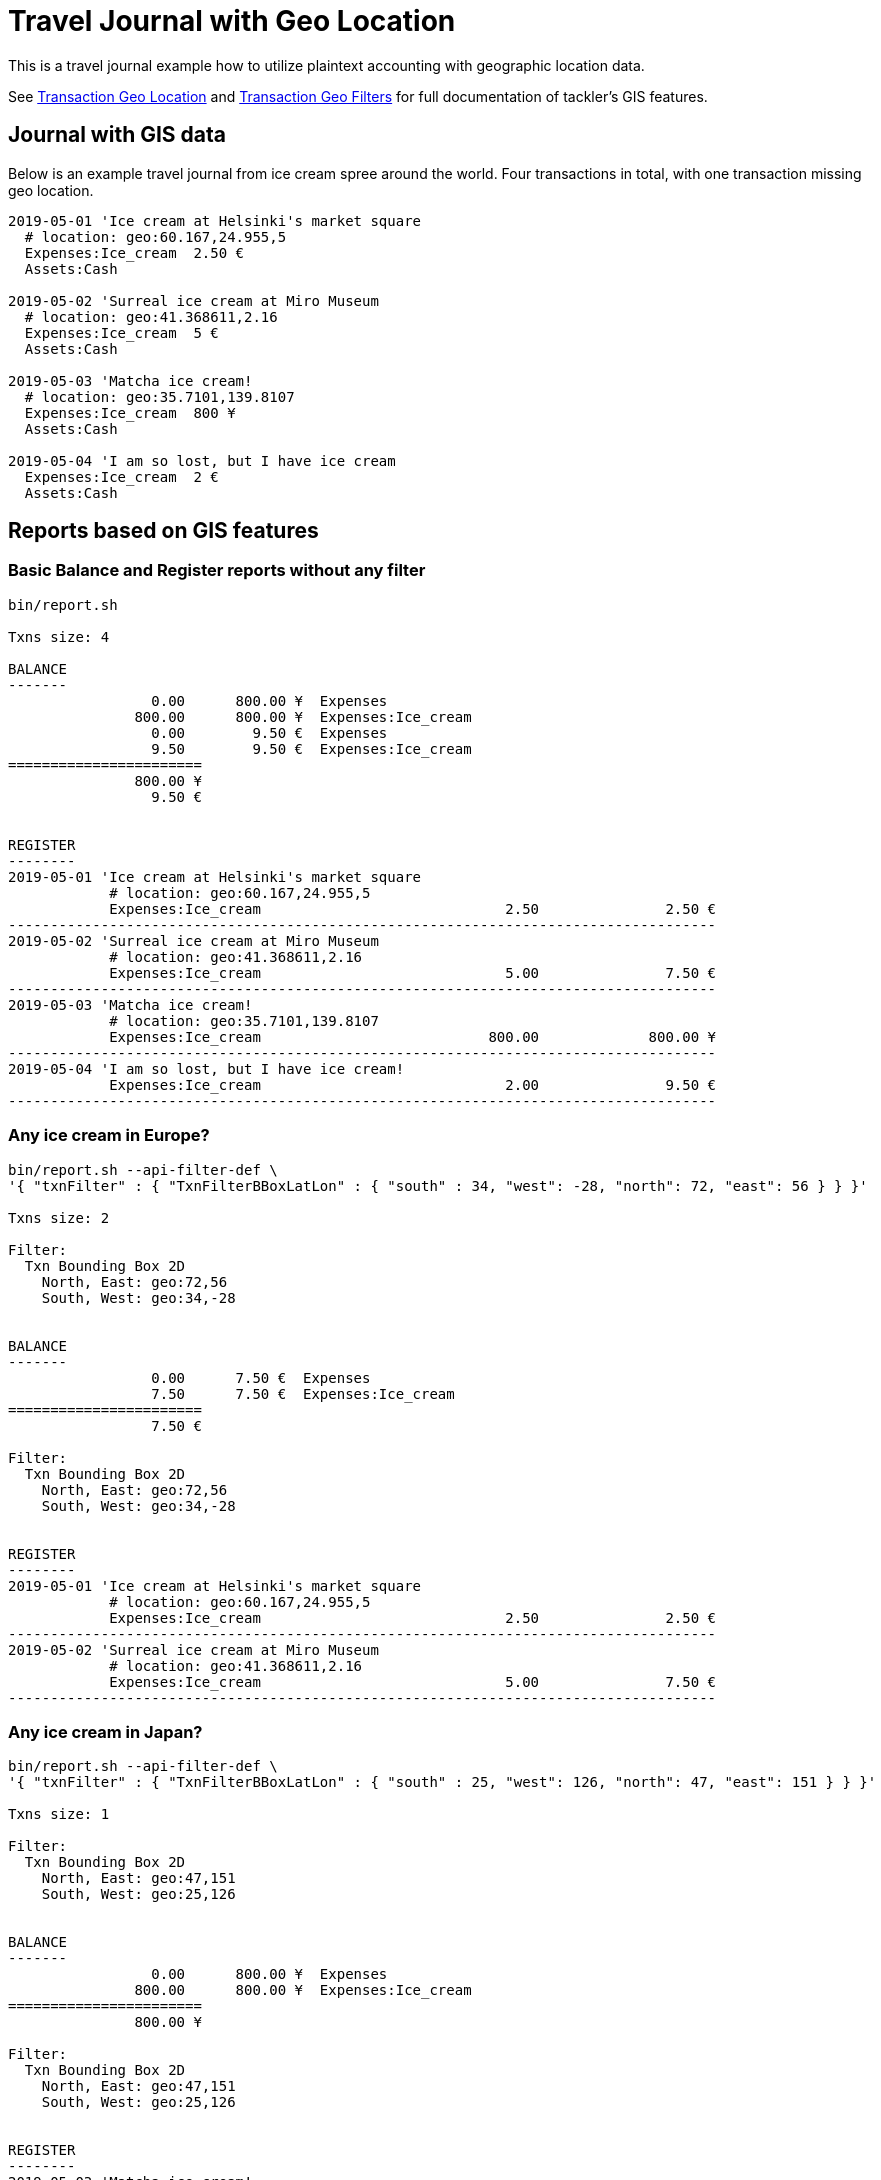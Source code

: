 = Travel Journal with Geo Location
:page-date: 2019-05-05 00:00:00 Z
:page-last_modified_at: 2019-05-09 00:00:00 Z
:page-layout: page

This is a travel journal example how to utilize plaintext accounting with
geographic location data.

See xref:txn-geo-location.adoc[Transaction Geo Location] and
xref:txn-geo-filters.adoc[Transaction Geo Filters]
for full documentation of tackler's GIS features.


== Journal with GIS data

Below is an example travel journal from ice cream spree around the world.
Four transactions in total, with one transaction missing geo location.

....
2019-05-01 'Ice cream at Helsinki's market square
  # location: geo:60.167,24.955,5
  Expenses:Ice_cream  2.50 €
  Assets:Cash

2019-05-02 'Surreal ice cream at Miro Museum
  # location: geo:41.368611,2.16
  Expenses:Ice_cream  5 €
  Assets:Cash

2019-05-03 'Matcha ice cream!
  # location: geo:35.7101,139.8107
  Expenses:Ice_cream  800 ¥
  Assets:Cash

2019-05-04 'I am so lost, but I have ice cream
  Expenses:Ice_cream  2 €
  Assets:Cash

....

== Reports based on GIS features


=== Basic Balance and Register reports without any filter

....
bin/report.sh

Txns size: 4

BALANCE
-------
                 0.00      800.00 ¥  Expenses
               800.00      800.00 ¥  Expenses:Ice_cream
                 0.00        9.50 €  Expenses
                 9.50        9.50 €  Expenses:Ice_cream
=======================
               800.00 ¥
                 9.50 €


REGISTER
--------
2019-05-01 'Ice cream at Helsinki's market square
            # location: geo:60.167,24.955,5
            Expenses:Ice_cream                             2.50               2.50 €
------------------------------------------------------------------------------------
2019-05-02 'Surreal ice cream at Miro Museum
            # location: geo:41.368611,2.16
            Expenses:Ice_cream                             5.00               7.50 €
------------------------------------------------------------------------------------
2019-05-03 'Matcha ice cream!
            # location: geo:35.7101,139.8107
            Expenses:Ice_cream                           800.00             800.00 ¥
------------------------------------------------------------------------------------
2019-05-04 'I am so lost, but I have ice cream!
            Expenses:Ice_cream                             2.00               9.50 €
------------------------------------------------------------------------------------

....


=== Any ice cream in Europe?

....
bin/report.sh --api-filter-def \
'{ "txnFilter" : { "TxnFilterBBoxLatLon" : { "south" : 34, "west": -28, "north": 72, "east": 56 } } }'

Txns size: 2

Filter:
  Txn Bounding Box 2D
    North, East: geo:72,56
    South, West: geo:34,-28


BALANCE
-------
                 0.00      7.50 €  Expenses
                 7.50      7.50 €  Expenses:Ice_cream
=======================
                 7.50 €

Filter:
  Txn Bounding Box 2D
    North, East: geo:72,56
    South, West: geo:34,-28


REGISTER
--------
2019-05-01 'Ice cream at Helsinki's market square
            # location: geo:60.167,24.955,5
            Expenses:Ice_cream                             2.50               2.50 €
------------------------------------------------------------------------------------
2019-05-02 'Surreal ice cream at Miro Museum
            # location: geo:41.368611,2.16
            Expenses:Ice_cream                             5.00               7.50 €
------------------------------------------------------------------------------------
....


=== Any ice cream in Japan?


....
bin/report.sh --api-filter-def \
'{ "txnFilter" : { "TxnFilterBBoxLatLon" : { "south" : 25, "west": 126, "north": 47, "east": 151 } } }'

Txns size: 1

Filter:
  Txn Bounding Box 2D
    North, East: geo:47,151
    South, West: geo:25,126


BALANCE
-------
                 0.00      800.00 ¥  Expenses
               800.00      800.00 ¥  Expenses:Ice_cream
=======================
               800.00 ¥

Filter:
  Txn Bounding Box 2D
    North, East: geo:47,151
    South, West: geo:25,126


REGISTER
--------
2019-05-03 'Matcha ice cream!
            # location: geo:35.7101,139.8107
            Expenses:Ice_cream                           800.00             800.00 ¥
------------------------------------------------------------------------------------
....


=== All transactions with geo location


Last of our queries is a special one. Bounding box is defined covering whole Earth
so that all geo location transactions are included into reports.
Transactions without geo location are left outside of these reports.

....
bin/report.sh --api-filter-def \
'{ "txnFilter" : { "TxnFilterBBoxLatLon" : { "south" : -90, "west": -180, "north": 90, "east": 180 } } }'

Txns size: 3

Filter:
  Txn Bounding Box 2D
    North, East: geo:90,180
    South, West: geo:-90,-180


BALANCE
-------
                 0.00      800.00 ¥  Expenses
               800.00      800.00 ¥  Expenses:Ice_cream
                 0.00        7.50 €  Expenses
                 7.50        7.50 €  Expenses:Ice_cream
=======================
               800.00 ¥
                 7.50 €

Filter:
  Txn Bounding Box 2D
    North, East: geo:90,180
    South, West: geo:-90,-180


REGISTER
--------
2019-05-01 'Ice cream at Helsinki's market square
            # location: geo:60.167,24.955,5
            Expenses:Ice_cream                             2.50               2.50 €
------------------------------------------------------------------------------------
2019-05-02 'Surreal ice cream at Miro Museum
            # location: geo:41.368611,2.16
            Expenses:Ice_cream                             5.00               7.50 €
------------------------------------------------------------------------------------
2019-05-03 'Matcha ice cream!
            # location: geo:35.7101,139.8107
            Expenses:Ice_cream                           800.00             800.00 ¥
------------------------------------------------------------------------------------
....


Usage guide has xref:../usage.adoc#txn-filters-shell[multiple examples] how to use more conveniently
xref:../txn-filters.adoc[transaction filters] from shell with `base64` ascii armor.
